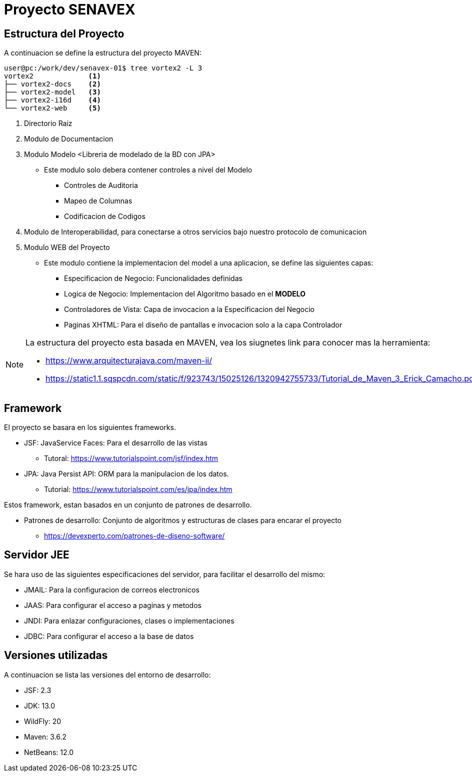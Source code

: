 # Proyecto SENAVEX

## Estructura del Proyecto

A continuacion se define la estructura del proyecto MAVEN:

[source,]
----
user@pc:/work/dev/senavex-01$ tree vortex2 -L 3
vortex2             <1>
├── vortex2-docs    <2>
├── vortex2-model   <3>
├── vortex2-i16d    <4>
└── vortex2-web     <5>
----

<1> Directorio Raiz
<2> Modulo de Documentacion
<3> Modulo Modelo <Libreria de modelado de la BD con JPA>
* Este modulo solo debera contener controles a nivel del Modelo
** Controles de Auditoria 
** Mapeo de Columnas
** Codificacion de Codigos
<4> Modulo de Interoperabilidad, para conectarse a otros servicios bajo nuestro protocolo de comunicacion
<5> Modulo WEB del Proyecto
* Este modulo contiene la implementacion del model a una aplicacion, se define las siguientes capas:
** Especificacion de Negocio: Funcionalidades definidas
** Logica de Negocio: Implementacion del Algoritmo basado en el **MODELO** 
** Controladores de Vista: Capa de invocacion a la Especificacion del Negocio
** Paginas XHTML: Para el diseño de pantallas e invocacion solo a la capa Controlador

[NOTE]
===========
La estructura del proyecto esta basada en MAVEN, vea los siugnetes link para conocer mas la herramienta:

* https://www.arquitecturajava.com/maven-ii/
* https://static1.1.sqspcdn.com/static/f/923743/15025126/1320942755733/Tutorial_de_Maven_3_Erick_Camacho.pdf

===========

## Framework

El proyecto se basara en los siguientes frameworks.

* JSF: JavaService Faces: Para el desarrollo de las vistas
** Tutoral: https://www.tutorialspoint.com/jsf/index.htm  

* JPA: Java Persist API: ORM para la manipulacion de los datos.
** Tutorial: https://www.tutorialspoint.com/es/jpa/index.htm

Estos framework, estan basados en un conjunto de patrones de desarrollo.

* Patrones de desarrollo: Conjunto de algoritmos y estructuras de clases para encarar el proyecto
** https://devexperto.com/patrones-de-diseno-software/


## Servidor JEE

Se hara uso de las siguientes especificaciones del servidor, para facilitar el desarrollo del mismo:

* JMAIL: Para la configuracion de correos electronicos
* JAAS: Para configurar el acceso a paginas y metodos
* JNDI: Para enlazar configuraciones, clases o implementaciones
* JDBC: Para configurar el acceso a la base de datos


## Versiones utilizadas

A continuacion se lista las versiones del entorno de desarrollo:

* JSF: 2.3
* JDK: 13.0
* WildFly: 20
* Maven: 3.6.2
* NetBeans: 12.0


